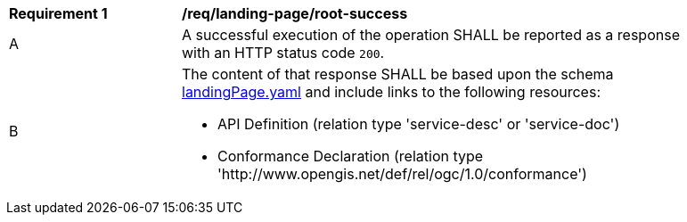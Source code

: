 [[req_landing-page_root-success]]
[width="90%",cols="2,6a"]
|===
^|*Requirement {counter:req-id}* |*/req/landing-page/root-success* 
^|A |A successful execution of the operation SHALL be reported as a response with an HTTP status code `200`.
^|B |The content of that response SHALL be based upon the schema link:http://beta.schemas.opengis.net/ogcapi/common/part1/0.1/core/openapi/schemas/landingPage.yaml[landingPage.yaml] and include links to the following resources:

* API Definition (relation type 'service-desc' or 'service-doc')
* Conformance Declaration (relation type 'http://www.opengis.net/def/rel/ogc/1.0/conformance')
|===
